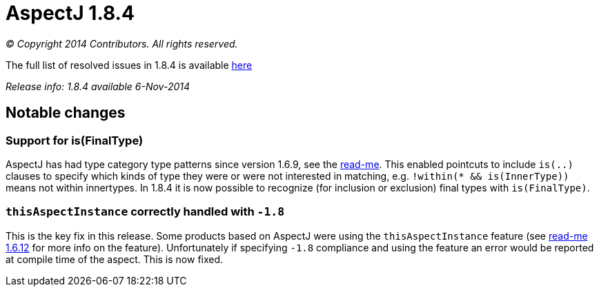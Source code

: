 = AspectJ 1.8.4

_© Copyright 2014 Contributors. All rights reserved._

The full list of resolved issues in 1.8.4 is available
https://bugs.eclipse.org/bugs/buglist.cgi?query_format=advanced;bug_status=RESOLVED;bug_status=VERIFIED;bug_status=CLOSED;product=AspectJ;target_milestone=1.8.4;[here]

_Release info: 1.8.4 available 6-Nov-2014_

== Notable changes

=== Support for is(FinalType)

AspectJ has had type category type patterns since version 1.6.9, see the
xref:README-1.6.9.adoc[read-me].
This enabled pointcuts to include `is(..)` clauses to specify which kinds
of type they were or were not interested in matching, e.g. `!within(* &&
is(InnerType))` means not within innertypes. In 1.8.4 it is now possible
to recognize (for inclusion or exclusion) final types with
`is(FinalType)`.

=== `thisAspectInstance` correctly handled with `-1.8`

This is the key fix in this release. Some products based on AspectJ were
using the `thisAspectInstance` feature (see xref:README-1.6.12.adoc[read-me 1.6.12]
for more info on the feature). Unfortunately if specifying `-1.8`
compliance and using the feature an error would be reported at compile
time of the aspect. This is now fixed.
